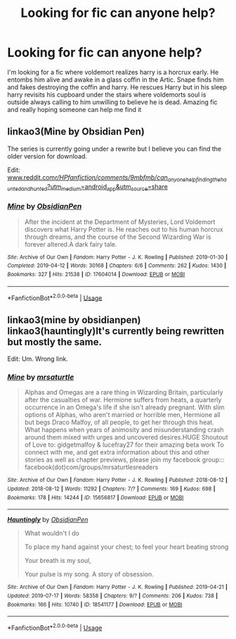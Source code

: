#+TITLE: Looking for fic can anyone help?

* Looking for fic can anyone help?
:PROPERTIES:
:Author: Penpaperplot
:Score: 4
:DateUnix: 1564400048.0
:DateShort: 2019-Jul-29
:END:
I'm looking for a fic where voldemort realizes harry is a horcrux early. He entombs him alive and awake in a glass coffin in the Artic. Snape finds him and fakes destroying the coffin and harry. He rescues Harry but in his sleep harry revisits his cupboard under the stairs where voldemorts soul is outside always calling to him unwilling to believe he is dead. Amazing fic and really hoping someone can help me find it


** linkao3(Mine by Obsidian Pen)

The series is currently going under a rewrite but I believe you can find the older version for download.

Edit: [[http://www.reddit.com/r/HPfanfiction/comments/9mbfmb/can_anyone_help_finding_the_haunted_and_hunted/?utm_medium=android_app&utm_source=share][www.reddit.com/r/HPfanfiction/comments/9mbfmb/can_anyone_help_finding_the_haunted_and_hunted/?utm_medium=android_app&utm_source=share]]
:PROPERTIES:
:Author: cloman100
:Score: 2
:DateUnix: 1564418390.0
:DateShort: 2019-Jul-29
:END:

*** [[https://archiveofourown.org/works/17604014][*/Mine/*]] by [[https://www.archiveofourown.org/users/ObsidianPen/pseuds/ObsidianPen][/ObsidianPen/]]

#+begin_quote
  After the incident at the Department of Mysteries, Lord Voldemort discovers what Harry Potter is. He reaches out to his human horcrux through dreams, and the course of the Second Wizarding War is forever altered.A dark fairy tale.
#+end_quote

^{/Site/:} ^{Archive} ^{of} ^{Our} ^{Own} ^{*|*} ^{/Fandom/:} ^{Harry} ^{Potter} ^{-} ^{J.} ^{K.} ^{Rowling} ^{*|*} ^{/Published/:} ^{2019-01-30} ^{*|*} ^{/Completed/:} ^{2019-04-12} ^{*|*} ^{/Words/:} ^{30168} ^{*|*} ^{/Chapters/:} ^{6/6} ^{*|*} ^{/Comments/:} ^{262} ^{*|*} ^{/Kudos/:} ^{1430} ^{*|*} ^{/Bookmarks/:} ^{327} ^{*|*} ^{/Hits/:} ^{21538} ^{*|*} ^{/ID/:} ^{17604014} ^{*|*} ^{/Download/:} ^{[[https://archiveofourown.org/downloads/17604014/Mine.epub?updated_at=1555129199][EPUB]]} ^{or} ^{[[https://archiveofourown.org/downloads/17604014/Mine.mobi?updated_at=1555129199][MOBI]]}

--------------

*FanfictionBot*^{2.0.0-beta} | [[https://github.com/tusing/reddit-ffn-bot/wiki/Usage][Usage]]
:PROPERTIES:
:Author: FanfictionBot
:Score: 1
:DateUnix: 1564418424.0
:DateShort: 2019-Jul-29
:END:


** linkao3(mine by obsidianpen) linkao3(hauntingly)It's currently being rewritten but mostly the same.

Edit: Um. Wrong link.
:PROPERTIES:
:Author: artymas383
:Score: 1
:DateUnix: 1564426182.0
:DateShort: 2019-Jul-29
:END:

*** [[https://archiveofourown.org/works/15656817][*/Mine/*]] by [[https://www.archiveofourown.org/users/mrsaturtle/pseuds/mrsaturtle][/mrsaturtle/]]

#+begin_quote
  Alphas and Omegas are a rare thing in Wizarding Britain, particularly after the casualties of war. Hermione suffers from heats, a quarterly occurrence in an Omega's life if she isn't already pregnant. With slim options of Alphas, who aren't married or horrible men, Hermione all but begs Draco Malfoy, of all people, to get her through this heat. What happens when years of animosity and misunderstanding crash around them mixed with urges and uncovered desires.HUGE Shoutout of Love to: gidgetmalfoy & lucefray27 for their amazing beta work To connect with me, and get extra information about this and other stories as well as chapter previews, please join my facebook group::: facebook(dot)com/groups/mrsaturtlesreaders
#+end_quote

^{/Site/:} ^{Archive} ^{of} ^{Our} ^{Own} ^{*|*} ^{/Fandom/:} ^{Harry} ^{Potter} ^{-} ^{J.} ^{K.} ^{Rowling} ^{*|*} ^{/Published/:} ^{2018-08-12} ^{*|*} ^{/Updated/:} ^{2018-08-12} ^{*|*} ^{/Words/:} ^{11292} ^{*|*} ^{/Chapters/:} ^{7/?} ^{*|*} ^{/Comments/:} ^{169} ^{*|*} ^{/Kudos/:} ^{698} ^{*|*} ^{/Bookmarks/:} ^{178} ^{*|*} ^{/Hits/:} ^{14244} ^{*|*} ^{/ID/:} ^{15656817} ^{*|*} ^{/Download/:} ^{[[https://archiveofourown.org/downloads/15656817/Mine.epub?updated_at=1555818277][EPUB]]} ^{or} ^{[[https://archiveofourown.org/downloads/15656817/Mine.mobi?updated_at=1555818277][MOBI]]}

--------------

[[https://archiveofourown.org/works/18541177][*/Hauntingly/*]] by [[https://www.archiveofourown.org/users/ObsidianPen/pseuds/ObsidianPen][/ObsidianPen/]]

#+begin_quote
  What wouldn't I do

  To place my hand against your chest; to feel your heart beating strong

  Your breath is my soul,

  Your pulse is my song.   A story of obsession.
#+end_quote

^{/Site/:} ^{Archive} ^{of} ^{Our} ^{Own} ^{*|*} ^{/Fandom/:} ^{Harry} ^{Potter} ^{-} ^{J.} ^{K.} ^{Rowling} ^{*|*} ^{/Published/:} ^{2019-04-21} ^{*|*} ^{/Updated/:} ^{2019-07-17} ^{*|*} ^{/Words/:} ^{58358} ^{*|*} ^{/Chapters/:} ^{9/?} ^{*|*} ^{/Comments/:} ^{206} ^{*|*} ^{/Kudos/:} ^{738} ^{*|*} ^{/Bookmarks/:} ^{166} ^{*|*} ^{/Hits/:} ^{10740} ^{*|*} ^{/ID/:} ^{18541177} ^{*|*} ^{/Download/:} ^{[[https://archiveofourown.org/downloads/18541177/Hauntingly.epub?updated_at=1563405358][EPUB]]} ^{or} ^{[[https://archiveofourown.org/downloads/18541177/Hauntingly.mobi?updated_at=1563405358][MOBI]]}

--------------

*FanfictionBot*^{2.0.0-beta} | [[https://github.com/tusing/reddit-ffn-bot/wiki/Usage][Usage]]
:PROPERTIES:
:Author: FanfictionBot
:Score: 1
:DateUnix: 1564426234.0
:DateShort: 2019-Jul-29
:END:
